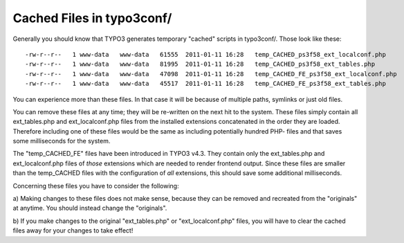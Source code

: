 ﻿

.. ==================================================
.. FOR YOUR INFORMATION
.. --------------------------------------------------
.. -*- coding: utf-8 -*- with BOM.

.. ==================================================
.. DEFINE SOME TEXTROLES
.. --------------------------------------------------
.. role::   underline
.. role::   typoscript(code)
.. role::   ts(typoscript)
   :class:  typoscript
.. role::   php(code)


Cached Files in typo3conf/
^^^^^^^^^^^^^^^^^^^^^^^^^^

Generally you should know that TYPO3 generates temporary "cached"
scripts in typo3conf/. Those look like these:

::

   -rw-r--r--   1 www-data   www-data   61555  2011-01-11 16:28   temp_CACHED_ps3f58_ext_localconf.php
   -rw-r--r--   1 www-data   www-data   81995  2011-01-11 16:28   temp_CACHED_ps3f58_ext_tables.php
   -rw-r--r--   1 www-data   www-data   47098  2011-01-11 16:28   temp_CACHED_FE_ps3f58_ext_localconf.php
   -rw-r--r--   1 www-data   www-data   45517  2011-01-11 16:28   temp_CACHED_FE_ps3f58_ext_tables.php

You can experience more than these files. In that case it will be
because of multiple paths, symlinks or just old files.

You can remove these files at any time; they will be re-written on the
next hit to the system. These files simply contain all ext\_tables.php
and ext\_localconf.php files from the installed extensions
concatenated in the order they are loaded. Therefore including one of
these files would be the same as including potentially hundred PHP-
files and that saves some milliseconds for the system.

The "temp\_CACHED\_FE" files have been introduced in TYPO3 v4.3. They
contain only the ext\_tables.php and ext\_localconf.php files of
*those* extensions which are needed to render frontend output. Since
these files are smaller than the temp\_CACHED files with the
configuration of  *all* extensions, this should save some additional
milliseconds.

Concerning these files you have to consider the following:

a) Making changes to these files does not make sense, because they can
be removed and recreated from the "originals" at anytime. You should
instead change the "originals".

b) If you make changes to the original "ext\_tables.php" or
"ext\_localconf.php" files, you will have to clear the cached files
away for your changes to take effect!

